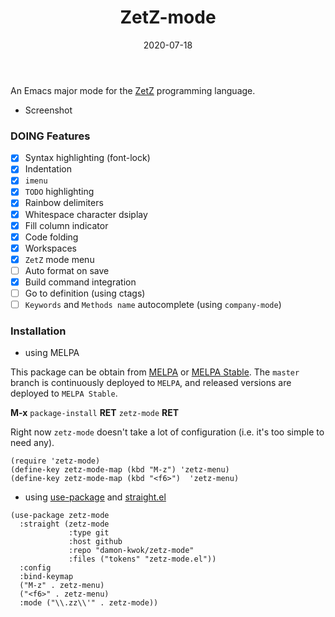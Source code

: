 #+TITLE:     ZetZ-mode
#+AUTHOR:    damon-kwok
#+EMAIL:     damon-kwok@outlook.com
#+DATE:      2020-07-18
#+OPTIONS: toc:nil creator:nil author:nil email:nil timestamp:nil html-postamble:nil
#+TODO: TODO DOING DONE

[[https://github.com/damon-kwok/zetz-mode/blob/master/COPYING][https://img.shields.io/github/license/damon-kwok/zetz-mode?logo=gnu&.svg]]
[[https://melpa.org/#/zetz-mode][file:https://melpa.org/packages/zetz-mode-badge.svg]]
[[https://stable.melpa.org/#/zetz-mode][file:https://stable.melpa.org/packages/zetz-mode-badge.svg]]
[[https://www.patreon.com/DamonKwok][https://img.shields.io/badge/Support%20Me-%F0%9F%92%97-ff69b4.svg]]

An Emacs major mode for the [[https://github.com/zetzit/zz/blob/master/README.md][ZetZ]] programming language.

- Screenshot
[[https://github.com/damon-kwok/zetz-mode][file:screenshot.png]]

*** DOING Features
- [X] Syntax highlighting (font-lock)
- [X] Indentation
- [X] ~imenu~
- [X] ~TODO~ highlighting
- [X] Rainbow delimiters
- [X] Whitespace character dsiplay
- [X] Fill column indicator
- [X] Code folding
- [X] Workspaces
- [X] ~ZetZ~ mode menu
- [ ] Auto format on save
- [X] Build command integration
- [ ] Go to definition (using ctags)
- [ ] ~Keywords~ and ~Methods name~ autocomplete (using ~company-mode~)

*** Installation

- using MELPA
This package can be obtain from
[[http://melpa.org/#/zetz-mode][MELPA]] or
[[http://stable.melpa.org/#/zetz-mode][MELPA Stable]]. The ~master~
branch is continuously deployed to ~MELPA~, and released versions are
deployed to ~MELPA Stable~.

*M-x* ~package-install~ *RET* ~zetz-mode~ *RET*

Right now ~zetz-mode~ doesn't take a lot of configuration (i.e.
it's too simple to need any).

#+BEGIN_SRC elisp
(require 'zetz-mode)
(define-key zetz-mode-map (kbd "M-z") 'zetz-menu)
(define-key zetz-mode-map (kbd "<f6>")  'zetz-menu)
#+END_SRC

- using [[https://github.com/jwiegley/use-package][use-package]] and [[https://github.com/raxod502/straight.el][straight.el]]

#+BEGIN_SRC elisp
(use-package zetz-mode
  :straight (zetz-mode
             :type git
             :host github
             :repo "damon-kwok/zetz-mode"
             :files ("tokens" "zetz-mode.el"))
  :config
  :bind-keymap
  ("M-z" . zetz-menu)
  ("<f6>" . zetz-menu)
  :mode ("\\.zz\\'" . zetz-mode))
#+END_SRC
